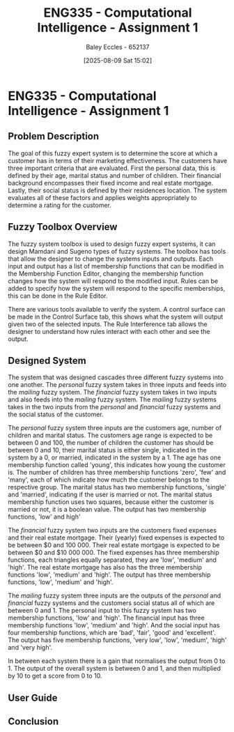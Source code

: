 :PROPERTIES:
:ID:       8ece3825-c04d-4b97-9426-ffd253f3e4ec
:END:
#+title: ENG335 - Computational Intelligence - Assignment 1
#+date: [2025-08-09 Sat 15:02]
#+AUTHOR: Baley Eccles - 652137
#+STARTUP: latexpreview
#+FILETAGS: :UTAS:2025:
#+STARTUP: latexpreview
#+LATEX_HEADER: \usepackage[a4paper, margin=2cm]{geometry}
#+LATEX_HEADER_EXTRA: \usepackage{minted}
#+LATEX_HEADER_EXTRA: \usepackage{fontspec}
#+LATEX_HEADER_EXTRA: \setmonofont{Iosevka}
#+LATEX_HEADER_EXTRA: \setminted{fontsize=\small, frame=single, breaklines=true}
#+LATEX_HEADER_EXTRA: \usemintedstyle{emacs}
#+LATEX_HEADER_EXTRA: \usepackage{float}
#+LATEX_HEADER_EXTRA: \setlength{\parindent}{0pt}

* ENG335 - Computational Intelligence - Assignment 1

** Problem Description
The goal of this fuzzy expert system is to determine the score at which a customer has in terms of their marketing effectiveness. The customers have three important criteria that are evaluated. First the personal data, this is defined by their age, marital status and number of children. Their financial background encompasses their fixed income and real estate mortgage. Lastly, their social status is defined by their residences location. The system evaluates all of these factors and applies weights appropriately to determine a rating for the customer.

** Fuzzy Toolbox Overview
The fuzzy system toolbox is used to design fuzzy expert systems, it can design Mamdani and Sugeno types of fuzzy systems. The toolbox has tools that allow the designer to change the systems inputs and outputs. Each input and output has a list of membership functions that can be modified in the Membership Function Editor, changing the membership function changes how the system will respond to the modified input. Rules can be added to specify how the system will respond to the specific memberships, this can be done in the Rule Editor.

There are various tools available to verify the system. A control surface can be made in the Control Surface tab, this shows what the system will output given two of the selected inputs. The Rule Interference tab allows the designer to understand how rules interact with each other and see the output.

** Designed System
The system that was designed cascades three different fuzzy systems into one another. The /personal/ fuzzy system takes in three inputs and feeds into the /mailing/ fuzzy system. The /financial/ fuzzy system takes in two inputs and also feeds into the /mailing/ fuzzy system. The /mailing/ fuzzy systems takes in the two inputs from the /personal/ and /financial/ fuzzy systems and the social status of the customer.

The /personal/ fuzzy system three inputs are the customers age, number of children and marital status. The customers age range is expected to be between 0 and 100, the number of children the customer has should be between 0 and 10, their marital status is either single, indicated in the system by a 0, or married, indicated in the system by a 1. The age has one membership function called 'young', this indicates how young the customer is. The number of children has three membership functions 'zero', 'few' and 'many', each of which indicate how much the customer belongs to the respective group. The marital status has two membership functions, 'single' and 'married', indicating if the user is married or not. The marital status membership function uses two squares, because either the customer is married or not, it is a boolean value. The output has two membership functions, 'low' and high'

The /financial/ fuzzy system two inputs are the customers fixed expenses and their real estate mortgage. Their (yearly) fixed expenses is expected to be between $0 and 100 000. Their real estate mortgage is expected to be between $0 and $10 000 000. The fixed expenses has three membership functions, each triangles equally separated, they are 'low', 'medium' and 'high'. The real estate mortgage has also has the three membership functions 'low', 'medium' and 'high'. The output has three membership functions, 'low', 'medium' and 'high'.

The /mailing/ fuzzy system three inputs are the outputs of the /personal/ and /financial/ fuzzy systems and the customers social status all of which are between 0 and 1. The personal input to this fuzzy system has two membership functions, 'low' and 'high'. The financial input has three membership functions 'low', 'medium' and 'high'. And the social input has four membership functions, which are 'bad', 'fair', 'good' and 'excellent'. The output has five membership functions, 'very low', 'low', 'medium', 'high' and 'very high'.

In between each system there is a gain that normalises the output from 0 to 1. The output of the overall system is between 0 and 1, and then multiplied by 10 to get a score from 0 to 10.

** User Guide

** Conclusion

